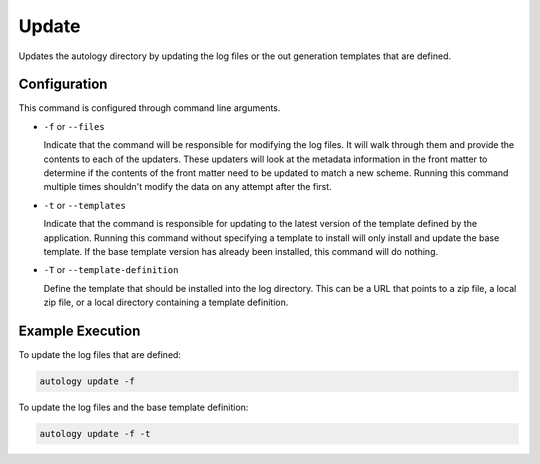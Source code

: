 Update
======

Updates the autology directory by updating the log files or the out generation templates that are defined.

Configuration
-------------

This command is configured through command line arguments.

- ``-f`` or ``--files``

  Indicate that the command will be responsible for modifying the log files.  It will walk through them and provide
  the contents to each of the updaters.  These updaters will look at the metadata information in the front matter to
  determine if the contents of the front matter need to be updated to match a new scheme.  Running this command
  multiple times shouldn't modify the data on any attempt after the first.

- ``-t`` or ``--templates``

  Indicate that the command is responsible for updating to the latest version of the template defined by the
  application.  Running this command without specifying a template to install will only install and update the base
  template.  If the base template version has already been installed, this command will do nothing.

- ``-T`` or ``--template-definition``

  Define the template that should be installed into the log directory.  This can be a URL that points to a zip file,
  a local zip file, or a local directory containing a template definition.

Example Execution
-----------------

To update the log files that are defined:

.. code-block:: sh

  autology update -f


To update the log files and the base template definition:

.. code-block:: sh

  autology update -f -t
